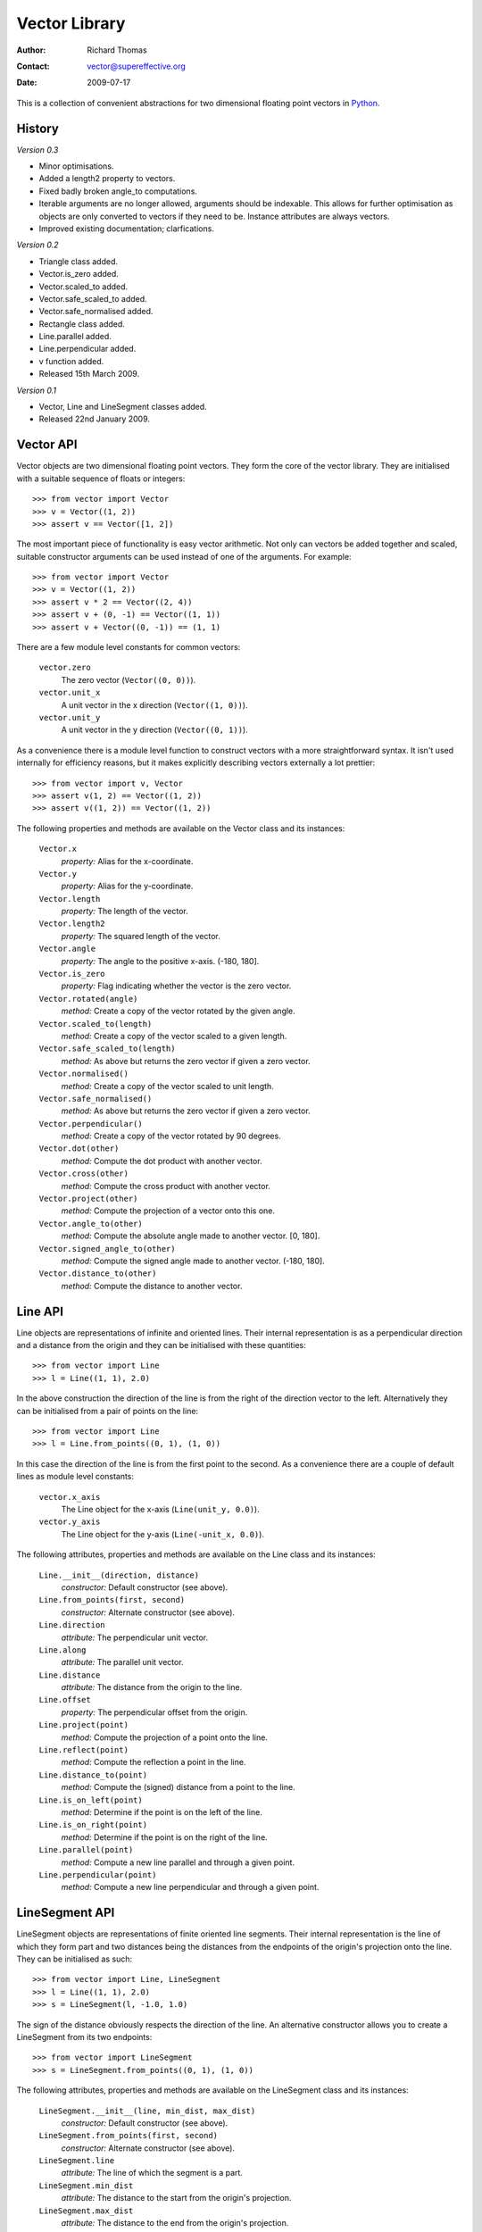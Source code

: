 ==============
Vector Library
==============

:Author: Richard Thomas
:Contact: vector@supereffective.org
:Date: 2009-07-17

This is a collection of convenient abstractions for two dimensional floating
point vectors in Python_.

.. _Python: http://www.python.org/

History
=======

*Version 0.3*

- Minor optimisations.
- Added a length2 property to vectors.
- Fixed badly broken angle_to computations.
- Iterable arguments are no longer allowed, arguments should be indexable. This
  allows for further optimisation as objects are only converted to vectors if
  they need to be. Instance attributes are always vectors.
- Improved existing documentation; clarfications.

*Version 0.2*

- Triangle class added.
- Vector.is_zero added.
- Vector.scaled_to added.
- Vector.safe_scaled_to added.
- Vector.safe_normalised added.
- Rectangle class added.
- Line.parallel added.
- Line.perpendicular added.
- v function added.
- Released 15th March 2009.

*Version 0.1*

- Vector, Line and LineSegment classes added.
- Released 22nd January 2009.


Vector API
==========

Vector objects are two dimensional floating point vectors. They form the core
of the vector library. They are initialised with a suitable sequence of floats
or integers::

    >>> from vector import Vector
    >>> v = Vector((1, 2))
    >>> assert v == Vector([1, 2])

The most important piece of functionality is easy vector arithmetic. Not only
can vectors be added together and scaled, suitable constructor arguments can
be used instead of one of the arguments. For example::

    >>> from vector import Vector
    >>> v = Vector((1, 2))
    >>> assert v * 2 == Vector((2, 4))
    >>> assert v + (0, -1) == Vector((1, 1))
    >>> assert v + Vector((0, -1)) == (1, 1)

There are a few module level constants for common vectors:

    ``vector.zero``
        The zero vector (``Vector((0, 0))``).
    ``vector.unit_x``
        A unit vector in the x direction (``Vector((1, 0))``).
    ``vector.unit_y``
        A unit vector in the y direction (``Vector((0, 1))``).

As a convenience there is a module level function to construct vectors with a
more straightforward syntax. It isn't used internally for efficiency reasons,
but it makes explicitly describing vectors externally a lot prettier::

    >>> from vector import v, Vector
    >>> assert v(1, 2) == Vector((1, 2))
    >>> assert v((1, 2)) == Vector((1, 2))

The following properties and methods are available on the Vector class and its
instances:

    ``Vector.x``
        *property:* Alias for the x-coordinate.
    ``Vector.y``
        *property:* Alias for the y-coordinate.
    ``Vector.length``
        *property:* The length of the vector.
    ``Vector.length2``
        *property:* The squared length of the vector.
    ``Vector.angle``
        *property:* The angle to the positive x-axis. (-180, 180].
    ``Vector.is_zero``
        *property:* Flag indicating whether the vector is the zero vector.
    ``Vector.rotated(angle)``
        *method:* Create a copy of the vector rotated by the given angle.
    ``Vector.scaled_to(length)``
        *method:* Create a copy of the vector scaled to a given length.
    ``Vector.safe_scaled_to(length)``
        *method:* As above but returns the zero vector if given a zero vector.
    ``Vector.normalised()``
        *method:* Create a copy of the vector scaled to unit length.
    ``Vector.safe_normalised()``
        *method:* As above but returns the zero vector if given a zero vector.
    ``Vector.perpendicular()``
        *method:* Create a copy of the vector rotated by 90 degrees.
    ``Vector.dot(other)``
        *method:* Compute the dot product with another vector.
    ``Vector.cross(other)``
        *method:* Compute the cross product with another vector.
    ``Vector.project(other)``
        *method:* Compute the projection of a vector onto this one.
    ``Vector.angle_to(other)``
        *method:* Compute the absolute angle made to another vector. [0, 180].
    ``Vector.signed_angle_to(other)``
        *method:* Compute the signed angle made to another vector. (-180, 180].
    ``Vector.distance_to(other)``
        *method:* Compute the distance to another vector.

Line API
========

Line objects are representations of infinite and oriented lines. Their
internal representation is as a perpendicular direction and a distance from
the origin and they can be initialised with these quantities::

    >>> from vector import Line
    >>> l = Line((1, 1), 2.0)

In the above construction the direction of the line is from the right of the
direction vector to the left. Alternatively they can be initialised from a pair
of points on the line::

    >>> from vector import Line
    >>> l = Line.from_points((0, 1), (1, 0))

In this case the direction of the line is from the first point to the second.
As a convenience there are a couple of default lines as module level constants:

    ``vector.x_axis``
        The Line object for the x-axis (``Line(unit_y, 0.0)``).
    ``vector.y_axis``
        The Line object for the y-axis (``Line(-unit_x, 0.0)``).

The following attributes, properties and methods are available on the Line
class and its instances:

    ``Line.__init__(direction, distance)``
        *constructor:* Default constructor (see above).
    ``Line.from_points(first, second)``
        *constructor:* Alternate constructor (see above).
    ``Line.direction``
        *attribute:* The perpendicular unit vector.
    ``Line.along``
        *attribute:* The parallel unit vector.
    ``Line.distance``
        *attribute:* The distance from the origin to the line.
    ``Line.offset``
        *property:* The perpendicular offset from the origin.
    ``Line.project(point)``
        *method:* Compute the projection of a point onto the line.
    ``Line.reflect(point)``
        *method:* Compute the reflection a point in the line.
    ``Line.distance_to(point)``
        *method:* Compute the (signed) distance from a point to the line.
    ``Line.is_on_left(point)``
        *method:* Determine if the point is on the left of the line.
    ``Line.is_on_right(point)``
        *method:* Determine if the point is on the right of the line.
    ``Line.parallel(point)``
        *method:* Compute a new line parallel and through a given point.
    ``Line.perpendicular(point)``
        *method:* Compute a new line perpendicular and through a given point.

LineSegment API
===============

LineSegment objects are representations of finite oriented line segments. Their
internal representation is the line of which they form part and two distances
being the distances from the endpoints of the origin's projection onto the
line. They can be initialised as such::

    >>> from vector import Line, LineSegment
    >>> l = Line((1, 1), 2.0)
    >>> s = LineSegment(l, -1.0, 1.0)

The sign of the distance obviously respects the direction of the line. An
alternative constructor allows you to create a LineSegment from its two
endpoints::

    >>> from vector import LineSegment
    >>> s = LineSegment.from_points((0, 1), (1, 0))

The following attributes, properties and methods are available on the
LineSegment class and its instances:

    ``LineSegment.__init__(line, min_dist, max_dist)``
        *constructor:* Default constructor (see above).
    ``LineSegment.from_points(first, second)``
        *constructor:* Alternate constructor (see above).
    ``LineSegment.line``
        *attribute:* The line of which the segment is a part.
    ``LineSegment.min_dist``
        *attribute:* The distance to the start from the origin's projection.
    ``LineSegment.max_dist``
        *attribute:* The distance to the end from the origin's projection.
    ``LineSegment.length``
        *property:* The length on the line segment.
    ``LineSegment.start``
        *property:* The start point of the line segment.
    ``LineSegment.mid``
        *property:* The mid point of the line segment.
    ``LineSegment.end``
        *property:* The end point of the line segment.
    ``LineSegment.project(point)``
        *method:* Compute the projection of a point onto the line segment.
    ``LineSegment.distance_to(point)``
        *method:* Compute the distance from a point to the line segment.


Triangle API
============

Triangle objects are representations of oriented vector triangles. Their
implementation is not finished, please see the code if you are interested
in them.


Rectangle API
=============

Rectangle objects are representations of axis-aligned rectangles, specified by
their lower-left and upper-right corners. They are primarily useful as
a collision area in hashing implementations. There is an alternate constructor
which will produce the smallest rectangle bounding a given set of points.

The following properties and methods are available on the Rectangle class:

    ``Rectangle.__init__(lo, hi)``
        Default constructor (see above).
    ``Rectangle.as_bounding(points)``
        Alternate constructor (see above).


Miscellaneous Notes
===================

A lot of the attributes of objects from this library are caching properties.
This means that their value is computed exactly once. For example, the length
of a vector is computed and thenceforth remembered rather than computed
whenever it is needed.


License
=======

::

  Copyright (c) 2009 The Super Effective Team (www.supereffective.org).

  All rights reserved.

  Redistribution and use in source and binary forms, with or without
  modification, are permitted provided that the following conditions are met:

  * Redistributions of source code must retain the above copyright notice, this
    list of conditions and the following disclaimer.
  * Redistributions in binary form must reproduce the above copyright notice,
    this list of conditions and the following disclaimer in the documentation
    and/or other materials provided with the distribution.
  * Neither the name(s) of the copyright holders nor the names of its
    contributors may be used to endorse or promote products derived from this
    software without specific prior written permission.

  THIS SOFTWARE IS PROVIDED BY THE COPYRIGHT HOLDERS AS IS AND ANY EXPRESS OR
  IMPLIED WARRANTIES, INCLUDING, BUT NOT LIMITED TO, THE IMPLIED WARRANTIES OF
  MERCHANTABILITY AND FITNESS FOR A PARTICULAR PURPOSE ARE DISCLAIMED. IN NO
  EVENT SHALL THE COPYRIGHT HOLDERS BE LIABLE FOR ANY DIRECT, INDIRECT,
  INCIDENTAL, SPECIAL, EXEMPLARY, OR CONSEQUENTIAL DAMAGES (INCLUDING, BUT NOT
  LIMITED TO, PROCUREMENT OF SUBSTITUTE GOODS OR SERVICES; LOSS OF USE, DATA, OR
  PROFITS; OR BUSINESS INTERRUPTION) HOWEVER CAUSED AND ON ANY THEORY OF
  LIABILITY, WHETHER IN CONTRACT, STRICT LIABILITY, OR TORT (INCLUDING
  NEGLIGENCE OR OTHERWISE) ARISING IN ANY WAY OUT OF THE USE OF THIS SOFTWARE,
  EVEN IF ADVISED OF THE POSSIBILITY OF SUCH DAMAGE.

